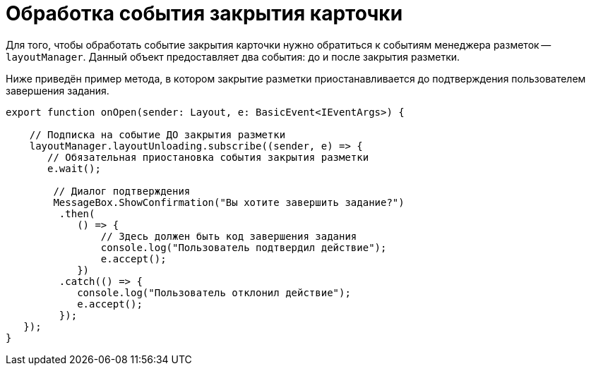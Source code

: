 = Обработка события закрытия карточки

Для того, чтобы обработать событие закрытия карточки нужно обратиться к событиям менеджера разметок -- `layoutManager`. Данный объект предоставляет два события: до и после закрытия разметки.

Ниже приведён пример метода, в котором закрытие разметки приостанавливается до подтверждения пользователем завершения задания.

[source,typescript]
----
export function onOpen(sender: Layout, e: BasicEvent<IEventArgs>) {
    
    // Подписка на событие ДО закрытия разметки
    layoutManager.layoutUnloading.subscribe((sender, e) => {
       // Обязательная приостановка события закрытия разметки 
       e.wait();
        
        // Диалог подтверждения
        MessageBox.ShowConfirmation("Вы хотите завершить задание?")
         .then(
            () => {
                // Здесь должен быть код завершения задания
                console.log("Пользователь подтвердил действие");
                e.accept();
            })
         .catch(() => {
            console.log("Пользователь отклонил действие");
            e.accept();
         });
   });
}
----